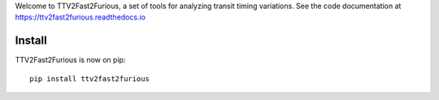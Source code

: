 Welcome to TTV2Fast2Furious, a set of tools for analyzing transit timing variations.
See the code documentation at https://ttv2fast2furious.readthedocs.io

Install
-------

TTV2Fast2Furious is now on pip::

	pip install ttv2fast2furious
